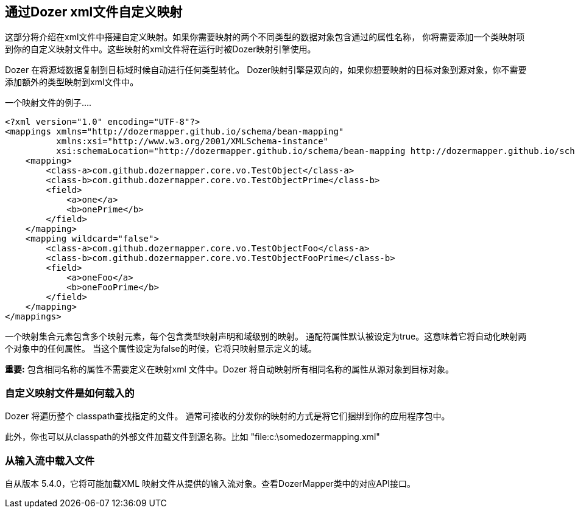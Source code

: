== 通过Dozer xml文件自定义映射
这部分将介绍在xml文件中搭建自定义映射。如果你需要映射的两个不同类型的数据对象包含通过的属性名称，
你将需要添加一个类映射项到你的自定义映射文件中。这些映射的xml文件将在运行时被Dozer映射引擎使用。

Dozer 在将源域数据复制到目标域时候自动进行任何类型转化。
Dozer映射引擎是双向的，如果你想要映射的目标对象到源对象，你不需要添加额外的类型映射到xml文件中。

一个映射文件的例子....

[source,xml,prettyprint]
----
<?xml version="1.0" encoding="UTF-8"?>
<mappings xmlns="http://dozermapper.github.io/schema/bean-mapping"
          xmlns:xsi="http://www.w3.org/2001/XMLSchema-instance"
          xsi:schemaLocation="http://dozermapper.github.io/schema/bean-mapping http://dozermapper.github.io/schema/bean-mapping.xsd">
    <mapping>
        <class-a>com.github.dozermapper.core.vo.TestObject</class-a>
        <class-b>com.github.dozermapper.core.vo.TestObjectPrime</class-b>
        <field>
            <a>one</a>
            <b>onePrime</b>
        </field>
    </mapping>
    <mapping wildcard="false">
        <class-a>com.github.dozermapper.core.vo.TestObjectFoo</class-a>
        <class-b>com.github.dozermapper.core.vo.TestObjectFooPrime</class-b>
        <field>
            <a>oneFoo</a>
            <b>oneFooPrime</b>
        </field>
    </mapping>
</mappings>
----

一个映射集合元素包含多个映射元素，每个包含类型映射声明和域级别的映射。
通配符属性默认被设定为true。这意味着它将自动化映射两个对象中的任何属性。
当这个属性设定为false的时候，它将只映射显示定义的域。

*重要:* 包含相同名称的属性不需要定义在映射xml 文件中。Dozer 将自动映射所有相同名称的属性从源对象到目标对象。

=== 自定义映射文件是如何载入的
Dozer 将遍历整个 classpath查找指定的文件。
通常可接收的分发你的映射的方式是将它们捆绑到你的应用程序包中。

此外，你也可以从classpath的外部文件加载文件到源名称。比如
"file:c:\somedozermapping.xml"

=== 从输入流中载入文件
自从版本 5.4.0，它将可能加载XML 映射文件从提供的输入流对象。查看DozerMapper类中的对应API接口。
